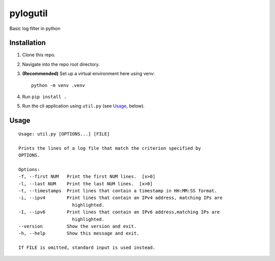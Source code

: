 pylogutil
=========

Basic log filter in python

Installation
------------

1. Clone this repo.
2. Navigate into the repo root directory.
3. **(Recommended)** Set up a virtual environment here using venv::

    python -m venv .venv

4. Run ``pip install .``
5. Run the cli application using ``util.py`` (see `Usage`_, below).

Usage
------

::

    Usage: util.py [OPTIONS...] [FILE]

    Prints the lines of a log file that match the criterion specified by
    OPTIONS.

    Options:
    -f, --first NUM   Print the first NUM lines.  [x>0]
    -l, --last NUM    Print the last NUM lines.  [x>0]
    -t, --timestamps  Print lines that contain a timestamp in HH:MM:SS format.
    -i, --ipv4        Print lines that contain an IPv4 address, matching IPs are
                        highlighted.
    -I, --ipv6        Print lines that contain an IPv6 address,matching IPs are
                        highlighted.
    --version         Show the version and exit.
    -h, --help        Show this message and exit.

    If FILE is omitted, standard input is used instead.
